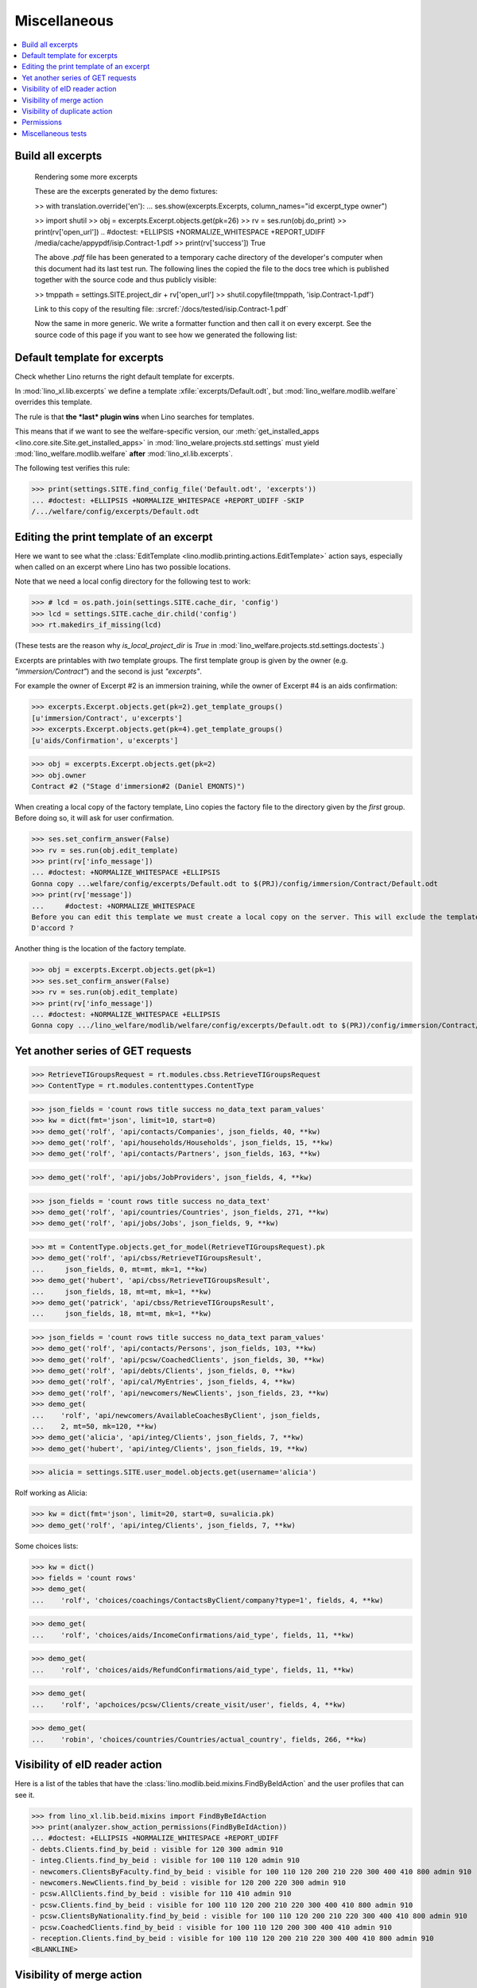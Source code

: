 .. _welfare.specs.misc:

=============
Miscellaneous
=============

.. How to test only this document:

    $ python setup.py test -s tests.SpecsTests.test_misc
    
    doctest init:
    
    >>> import os
    >>> from lino import startup
    >>> startup('lino_welfare.projects.chatelet.settings.doctests')
    >>> from lino.api.doctest import *
    >>> ses = rt.login('rolf')


.. contents:: 
   :local:
   :depth: 3



Build all excerpts
===================

.. 

    Rendering some more excerpts

    These are the excerpts generated by the demo fixtures:

    >> with translation.override('en'):
    ...     ses.show(excerpts.Excerpts, column_names="id excerpt_type owner")

    >> import shutil
    >> obj = excerpts.Excerpt.objects.get(pk=26)
    >> rv = ses.run(obj.do_print)
    >> print(rv['open_url'])
    .. #doctest: +ELLIPSIS +NORMALIZE_WHITESPACE +REPORT_UDIFF
    /media/cache/appypdf/isip.Contract-1.pdf
    >> print(rv['success'])
    True

    The above `.pdf` file has been generated to a temporary cache
    directory of the developer's computer when this document had its last
    test run. The following lines the copied the file to the docs tree
    which is published together with the source code and thus publicly
    visible:

    >> tmppath = settings.SITE.project_dir + rv['open_url']
    >> shutil.copyfile(tmppath, 'isip.Contract-1.pdf')

    Link to this copy of the resulting file:
    :srcref:`/docs/tested/isip.Contract-1.pdf`

    Now the same in more generic. We write a formatter function and then
    call it on every excerpt. See the source code of this page if you want
    to see how we generated the following list:


Default template for excerpts
=============================

Check whether Lino returns the right default template for excerpts.

In :mod:`lino_xl.lib.excerpts` we define a template
:xfile:`excerpts/Default.odt`, but :mod:`lino_welfare.modlib.welfare`
overrides this template.

The rule is that **the *last* plugin wins** when Lino searches for
templates.

This means that if we want to see the welfare-specific version, our
:meth:`get_installed_apps <lino.core.site.Site.get_installed_apps>` in
:mod:`lino_welare.projects.std.settings` must yield
:mod:`lino_welfare.modlib.welfare` **after**
:mod:`lino_xl.lib.excerpts`.

The following test verifies this rule:

>>> print(settings.SITE.find_config_file('Default.odt', 'excerpts'))
... #doctest: +ELLIPSIS +NORMALIZE_WHITESPACE +REPORT_UDIFF -SKIP
/.../welfare/config/excerpts/Default.odt


Editing the print template of an excerpt
========================================

Here we want to see what the :class:`EditTemplate
<lino.modlib.printing.actions.EditTemplate>` action says, especially
when called on an excerpt where Lino has two possible locations.

Note that we need a local config directory for the following test to
work:

>>> # lcd = os.path.join(settings.SITE.cache_dir, 'config')
>>> lcd = settings.SITE.cache_dir.child('config')
>>> rt.makedirs_if_missing(lcd)

(These tests are the reason why `is_local_project_dir` is `True` in
:mod:`lino_welfare.projects.std.settings.doctests`.)


Excerpts are printables with *two* template groups.  The first
template group is given by the owner (e.g. `"immersion/Contract"`) and
the second is just `"excerpts"`.

For example the owner of Excerpt #2 is an immersion training, while
the owner of Excerpt #4 is an aids confirmation:

>>> excerpts.Excerpt.objects.get(pk=2).get_template_groups()
[u'immersion/Contract', u'excerpts']
>>> excerpts.Excerpt.objects.get(pk=4).get_template_groups()
[u'aids/Confirmation', u'excerpts']

>>> obj = excerpts.Excerpt.objects.get(pk=2)
>>> obj.owner
Contract #2 ("Stage d'immersion#2 (Daniel EMONTS)")

When creating a local copy of the factory template, Lino copies the
factory file to the directory given by the *first* group. Before doing
so, it will ask for user confirmation.

>>> ses.set_confirm_answer(False)
>>> rv = ses.run(obj.edit_template)
>>> print(rv['info_message'])
... #doctest: +NORMALIZE_WHITESPACE +ELLIPSIS
Gonna copy ...welfare/config/excerpts/Default.odt to $(PRJ)/config/immersion/Contract/Default.odt
>>> print(rv['message'])
...     #doctest: +NORMALIZE_WHITESPACE
Before you can edit this template we must create a local copy on the server. This will exclude the template from future updates.
D'accord ?


Another thing is the location of the factory template. 

>>> obj = excerpts.Excerpt.objects.get(pk=1)
>>> ses.set_confirm_answer(False)
>>> rv = ses.run(obj.edit_template)
>>> print(rv['info_message'])
... #doctest: +NORMALIZE_WHITESPACE +ELLIPSIS
Gonna copy .../lino_welfare/modlib/welfare/config/excerpts/Default.odt to $(PRJ)/config/immersion/Contract/Default.odt

.. until 20170122:
   Gonna copy ...lino_welfare/modlib/immersion/config/immersion/Contract/StageForem.odt to $(PRJ)/config/immersion/Contract/StageForem.odt




Yet another series of GET requests
==================================

>>> RetrieveTIGroupsRequest = rt.modules.cbss.RetrieveTIGroupsRequest
>>> ContentType = rt.modules.contenttypes.ContentType

>>> json_fields = 'count rows title success no_data_text param_values'
>>> kw = dict(fmt='json', limit=10, start=0)
>>> demo_get('rolf', 'api/contacts/Companies', json_fields, 40, **kw)
>>> demo_get('rolf', 'api/households/Households', json_fields, 15, **kw)
>>> demo_get('rolf', 'api/contacts/Partners', json_fields, 163, **kw)

>>> demo_get('rolf', 'api/jobs/JobProviders', json_fields, 4, **kw)

>>> json_fields = 'count rows title success no_data_text'
>>> demo_get('rolf', 'api/countries/Countries', json_fields, 271, **kw)
>>> demo_get('rolf', 'api/jobs/Jobs', json_fields, 9, **kw)

>>> mt = ContentType.objects.get_for_model(RetrieveTIGroupsRequest).pk
>>> demo_get('rolf', 'api/cbss/RetrieveTIGroupsResult', 
...     json_fields, 0, mt=mt, mk=1, **kw)
>>> demo_get('hubert', 'api/cbss/RetrieveTIGroupsResult', 
...     json_fields, 18, mt=mt, mk=1, **kw)
>>> demo_get('patrick', 'api/cbss/RetrieveTIGroupsResult', 
...     json_fields, 18, mt=mt, mk=1, **kw)

>>> json_fields = 'count rows title success no_data_text param_values'
>>> demo_get('rolf', 'api/contacts/Persons', json_fields, 103, **kw)
>>> demo_get('rolf', 'api/pcsw/CoachedClients', json_fields, 30, **kw)
>>> demo_get('rolf', 'api/debts/Clients', json_fields, 0, **kw)
>>> demo_get('rolf', 'api/cal/MyEntries', json_fields, 4, **kw)
>>> demo_get('rolf', 'api/newcomers/NewClients', json_fields, 23, **kw)
>>> demo_get(
...    'rolf', 'api/newcomers/AvailableCoachesByClient', json_fields,
...    2, mt=50, mk=120, **kw)
>>> demo_get('alicia', 'api/integ/Clients', json_fields, 7, **kw)
>>> demo_get('hubert', 'api/integ/Clients', json_fields, 19, **kw)

>>> alicia = settings.SITE.user_model.objects.get(username='alicia')

Rolf working as Alicia:

>>> kw = dict(fmt='json', limit=20, start=0, su=alicia.pk)
>>> demo_get('rolf', 'api/integ/Clients', json_fields, 7, **kw)

Some choices lists:

>>> kw = dict()
>>> fields = 'count rows'
>>> demo_get(
...    'rolf', 'choices/coachings/ContactsByClient/company?type=1', fields, 4, **kw)

>>> demo_get(
...    'rolf', 'choices/aids/IncomeConfirmations/aid_type', fields, 11, **kw)

>>> demo_get(
...    'rolf', 'choices/aids/RefundConfirmations/aid_type', fields, 11, **kw)

>>> demo_get(
...    'rolf', 'apchoices/pcsw/Clients/create_visit/user', fields, 4, **kw)

>>> demo_get(
...    'robin', 'choices/countries/Countries/actual_country', fields, 266, **kw)


Visibility of eID reader action
===============================

Here is a list of the tables that have the
:class:`lino.modlib.beid.mixins.FindByBeIdAction` and the user
profiles that can see it.

>>> from lino_xl.lib.beid.mixins import FindByBeIdAction
>>> print(analyzer.show_action_permissions(FindByBeIdAction))
... #doctest: +ELLIPSIS +NORMALIZE_WHITESPACE +REPORT_UDIFF
- debts.Clients.find_by_beid : visible for 120 300 admin 910
- integ.Clients.find_by_beid : visible for 100 110 120 admin 910
- newcomers.ClientsByFaculty.find_by_beid : visible for 100 110 120 200 210 220 300 400 410 800 admin 910
- newcomers.NewClients.find_by_beid : visible for 120 200 220 300 admin 910
- pcsw.AllClients.find_by_beid : visible for 110 410 admin 910
- pcsw.Clients.find_by_beid : visible for 100 110 120 200 210 220 300 400 410 800 admin 910
- pcsw.ClientsByNationality.find_by_beid : visible for 100 110 120 200 210 220 300 400 410 800 admin 910
- pcsw.CoachedClients.find_by_beid : visible for 100 110 120 200 300 400 410 admin 910
- reception.Clients.find_by_beid : visible for 100 110 120 200 210 220 300 400 410 800 admin 910
<BLANKLINE>



Visibility of merge action
==========================

Here is a list of the tables that have the
:class:`lino.core.merge.MergeAction` and the user types that can
see it.



>>> from lino.core.merge import MergeAction
>>> print(analyzer.show_action_permissions(MergeAction))
... #doctest: +ELLIPSIS +NORMALIZE_WHITESPACE +REPORT_UDIFF
- contacts.Companies.merge_row : visible for 110 210 410 800 admin 910
- countries.Places.merge_row : visible for 110 210 410 800 admin 910
- pcsw.Clients.merge_row : visible for 110 210 410 800 admin 910
<BLANKLINE>



Visibility of duplicate action
==============================

Here is a list of the tables that have the
:class:`lino.mixins.duplicable.Duplicate` and the user types that can
see it.


>>> from lino.mixins.duplicable import Duplicate
>>> print(analyzer.show_action_permissions(Duplicate))
... #doctest: +ELLIPSIS +NORMALIZE_WHITESPACE +REPORT_UDIFF
- accounts.Accounts.duplicate : visible for 510 admin 910
- accounts.AccountsByGroup.duplicate : visible for 100 110 120 200 210 220 300 400 410 500 510 800 admin 910
- cal.AllEntries.duplicate : visible for admin 910
- cal.ConflictingEvents.duplicate : visible for 110 410 admin 910
- cal.EntriesByClient.duplicate : visible for 100 110 120 200 300 400 410 500 510 admin 910
- cal.EntriesByController.duplicate : visible for 100 110 120 200 300 400 410 500 510 admin 910
- cal.EntriesByDay.duplicate : visible for 100 110 120 200 210 220 300 400 410 500 510 800 admin 910
- cal.EntriesByProject.duplicate : visible for 100 110 120 200 300 400 410 500 510 admin 910
- cal.EntriesByRoom.duplicate : visible for 110 410 admin 910
- cal.EntriesByType.duplicate : visible for 110 410 admin 910
- cal.EventTypes.duplicate : visible for 110 410 admin 910
- cal.Events.duplicate : visible for 110 410 admin 910
- cal.MyAssignedEvents.duplicate : visible for 100 110 120 200 300 400 410 500 510 admin 910
- cal.MyEntries.duplicate : visible for 100 110 120 200 300 400 410 500 510 admin 910
- cal.MyEntriesToday.duplicate : visible for 100 110 120 200 300 400 410 500 510 admin 910
- cal.MyOverdueAppointments.duplicate : visible for 100 110 120 200 300 400 410 500 510 admin 910
- cal.MyUnconfirmedAppointments.duplicate : visible for 100 110 120 200 300 400 410 500 510 admin 910
- cal.OneEvent.duplicate : visible for 100 110 120 200 210 220 300 400 410 500 510 800 admin 910
- cal.OverdueAppointments.duplicate : visible for 110 410 admin 910
- cal.PublicEntries.duplicate : visible for nobody
- cal.RemoteCalendars.duplicate : visible for 110 410 admin 910
- cbss.AllIdentifyPersonRequests.duplicate : visible for admin 910
- cbss.AllManageAccessRequests.duplicate : visible for admin 910
- cbss.AllRetrieveTIGroupsRequests.duplicate : visible for admin 910
- cbss.IdentifyPersonRequests.duplicate : visible for 100 110 120 200 210 300 400 410 admin 910
- cbss.IdentifyRequestsByPerson.duplicate : visible for 100 110 120 200 210 300 400 410 admin 910
- cbss.ManageAccessRequests.duplicate : visible for 100 110 120 200 210 300 400 410 admin 910
- cbss.ManageAccessRequestsByPerson.duplicate : visible for 100 110 120 200 210 300 400 410 admin 910
- cbss.MyIdentifyPersonRequests.duplicate : visible for 100 110 120 200 210 300 400 410 admin 910
- cbss.MyManageAccessRequests.duplicate : visible for 100 110 120 200 210 300 400 410 admin 910
- cbss.MyRetrieveTIGroupsRequests.duplicate : visible for 100 110 120 200 210 300 400 410 admin 910
- cbss.RetrieveTIGroupsRequests.duplicate : visible for 100 110 120 200 210 300 400 410 admin 910
- cbss.RetrieveTIGroupsRequestsByPerson.duplicate : visible for 100 110 120 200 210 300 400 410 admin 910
- coachings.CoachingEndings.duplicate : visible for 110 210 410 admin 910
- countries.Places.duplicate : visible for 110 210 410 800 admin 910
- countries.PlacesByCountry.duplicate : visible for 100 110 120 200 210 220 300 400 410 500 510 800 admin 910
- countries.PlacesByPlace.duplicate : visible for 110 210 410 800 admin 910
- courses.ActiveCourses.duplicate : visible for 100 110 120 200 210 300 400 410 800 admin 910
- courses.Activities.duplicate : visible for 100 110 120 200 210 300 400 410 800 admin 910
- courses.AllActivities.duplicate : visible for admin 910
- courses.BasicCourses.duplicate : visible for 100 110 120 200 210 300 400 410 800 admin 910
- courses.ClosedCourses.duplicate : visible for 100 110 120 200 210 300 400 410 800 admin 910
- courses.Courses.duplicate : visible for 100 110 120 200 210 300 400 410 800 admin 910
- courses.CoursesByLine.duplicate : visible for 100 110 120 200 210 300 400 410 800 admin 910
- courses.CoursesBySlot.duplicate : visible for 100 110 120 200 210 300 400 410 800 admin 910
- courses.CoursesByTeacher.duplicate : visible for 100 110 120 200 210 300 400 410 800 admin 910
- courses.CoursesByTopic.duplicate : visible for 100 110 120 200 210 300 400 410 800 admin 910
- courses.DraftCourses.duplicate : visible for 100 110 120 200 210 300 400 410 800 admin 910
- courses.EntriesByTeacher.duplicate : visible for 110 410 admin 910
- courses.InactiveCourses.duplicate : visible for 100 110 120 200 210 300 400 410 800 admin 910
- courses.JobCourses.duplicate : visible for 100 110 120 200 210 300 400 410 800 admin 910
- courses.Lines.duplicate : visible for 100 110 120 200 210 300 400 410 800 admin 910
- courses.LinesByTopic.duplicate : visible for 100 110 120 200 210 300 400 410 800 admin 910
- courses.MyActivities.duplicate : visible for 100 110 120 200 210 300 400 410 800 admin 910
- courses.MyCoursesGiven.duplicate : visible for nobody
- courses.Slots.duplicate : visible for admin 910
- courses.Topics.duplicate : visible for admin 910
- cv.EducationLevels.duplicate : visible for 110 admin 910
- dashboard.AllWidgets.duplicate : visible for admin 910
- dashboard.Widgets.duplicate : visible for 100 110 120 200 210 220 300 400 410 500 510 800 admin 910
- dashboard.WidgetsByUser.duplicate : visible for 100 110 120 200 210 220 300 400 410 500 510 800 admin 910
- debts.Accounts.duplicate : visible for admin 910
- debts.AccountsByGroup.duplicate : visible for 100 110 120 200 210 220 300 400 410 500 510 800 admin 910
- debts.Actors.duplicate : visible for admin 910
- debts.ActorsByBudget.duplicate : visible for 120 300 admin 910
- debts.ActorsByPartner.duplicate : visible for 120 300 admin 910
- debts.AssetsByBudget.duplicate : visible for 120 300 admin 910
- debts.Budgets.duplicate : visible for admin 910
- debts.BudgetsByPartner.duplicate : visible for 120 300 admin 910
- debts.DistByBudget.duplicate : visible for 120 300 admin 910
- debts.Entries.duplicate : visible for admin 910
- debts.EntriesByAccount.duplicate : visible for admin 910
- debts.EntriesByBudget.duplicate : visible for 120 300 admin 910
- debts.EntriesByType.duplicate : visible for 120 300 admin 910
- debts.ExpensesByBudget.duplicate : visible for 120 300 admin 910
- debts.IncomesByBudget.duplicate : visible for 120 300 admin 910
- debts.LiabilitiesByBudget.duplicate : visible for 120 300 admin 910
- debts.MyBudgets.duplicate : visible for 120 300 admin 910
- excerpts.AllExcerpts.duplicate : visible for admin 910
- excerpts.Excerpts.duplicate : visible for 100 110 120 200 210 220 300 400 410 500 510 800 admin 910
- excerpts.ExcerptsByOwner.duplicate : visible for 100 110 120 200 210 220 300 400 410 500 510 800 admin 910
- excerpts.ExcerptsByProject.duplicate : visible for 100 110 120 200 210 300 400 410 500 510 800 admin 910
- excerpts.ExcerptsByType.duplicate : visible for 100 110 120 200 210 220 300 400 410 500 510 800 admin 910
- excerpts.MyExcerpts.duplicate : visible for 100 110 120 200 210 220 300 400 410 500 510 800 admin 910
- extensible.PanelEvents.duplicate : visible for 100 110 120 200 300 400 410 500 510 admin 910
- integ.CoachingEndingsByType.duplicate : visible for 110 210 410 admin 910
- integ.CoachingEndingsByUser.duplicate : visible for 110 210 410 admin 910
- isip.EntriesByContract.duplicate : visible for 100 110 120 200 210 220 300 400 410 500 510 800 admin 910
- jobs.JobTypes.duplicate : visible for 110 410 admin 910
- newcomers.Competences.duplicate : visible for 110 410 admin 910
- newcomers.CompetencesByFaculty.duplicate : visible for 110 410 admin 910
- newcomers.CompetencesByUser.duplicate : visible for 100 110 120 200 210 220 300 400 410 500 510 800 admin 910
- newcomers.MyCompetences.duplicate : visible for 100 110 120 200 210 220 300 400 410 500 510 800 admin 910
- notes.AllNotes.duplicate : visible for 110 410 admin 910
- notes.MyNotes.duplicate : visible for 100 110 120 200 210 220 300 400 410 500 510 800 admin 910
- notes.Notes.duplicate : visible for 100 110 120 200 210 220 300 400 410 500 510 800 admin 910
- notes.NotesByCompany.duplicate : visible for 100 110 120 200 210 300 400 410 500 510 800 admin 910
- notes.NotesByEventType.duplicate : visible for 100 110 120 200 210 220 300 400 410 500 510 800 admin 910
- notes.NotesByOwner.duplicate : visible for 100 110 120 200 210 220 300 400 410 500 510 800 admin 910
- notes.NotesByPerson.duplicate : visible for 100 110 120 200 210 220 300 400 410 500 510 800 admin 910
- notes.NotesByProject.duplicate : visible for 100 110 120 200 210 300 400 410 500 510 800 admin 910
- notes.NotesByType.duplicate : visible for 100 110 120 200 210 220 300 400 410 500 510 800 admin 910
- notes.NotesByX.duplicate : visible for 100 110 120 200 210 220 300 400 410 500 510 800 admin 910
- pcsw.DispenseReasons.duplicate : visible for 110 410 admin 910
- polls.Choices.duplicate : visible for 110 410 admin 910
- polls.ChoicesBySet.duplicate : visible for 110 410 admin 910
- polls.PollResult.duplicate : visible for 110 410 admin 910
- polls.Questions.duplicate : visible for 110 410 admin 910
- polls.QuestionsByPoll.duplicate : visible for 100 110 120 200 300 400 410 admin 910
<BLANKLINE>


Permissions
===========

Test whether everybody can display the detail of a client:

>>> o = pcsw.Client.objects.get(id=177)
>>> r = dd.plugins.extjs.renderer
>>> for u in 'robin', 'alicia', 'theresia', 'caroline', 'kerstin':
...     print(E.tostring(rt.login(u, renderer=r).obj2html(o)))
... #doctest: +ELLIPSIS +NORMALIZE_WHITESPACE
<a href="javascript:Lino.pcsw.Clients.detail.run(null,{ &quot;record_id&quot;: 177 })">BRECHT Bernd (177)</a>
<a href="javascript:Lino.pcsw.Clients.detail.run(null,{ &quot;record_id&quot;: 177 })">BRECHT Bernd (177)</a>
<a href="javascript:Lino.pcsw.Clients.detail.run(null,{ &quot;record_id&quot;: 177 })">BRECHT Bernd (177)</a>
<a href="javascript:Lino.pcsw.Clients.detail.run(null,{ &quot;record_id&quot;: 177 })">BRECHT Bernd (177)</a>
<a href="javascript:Lino.pcsw.Clients.detail.run(null,{ &quot;record_id&quot;: 177 })">BRECHT Bernd (177)</a>

Miscellaneous tests
===================

See :blogref:`20130508`:

>>> for model in (debts.Entry,):
...     for o in model.objects.all():
...         o.full_clean()

